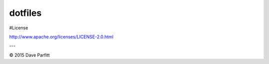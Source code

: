 ========
dotfiles
========

#License

http://www.apache.org/licenses/LICENSE-2.0.html

---

© 2015 Dave Parfitt
